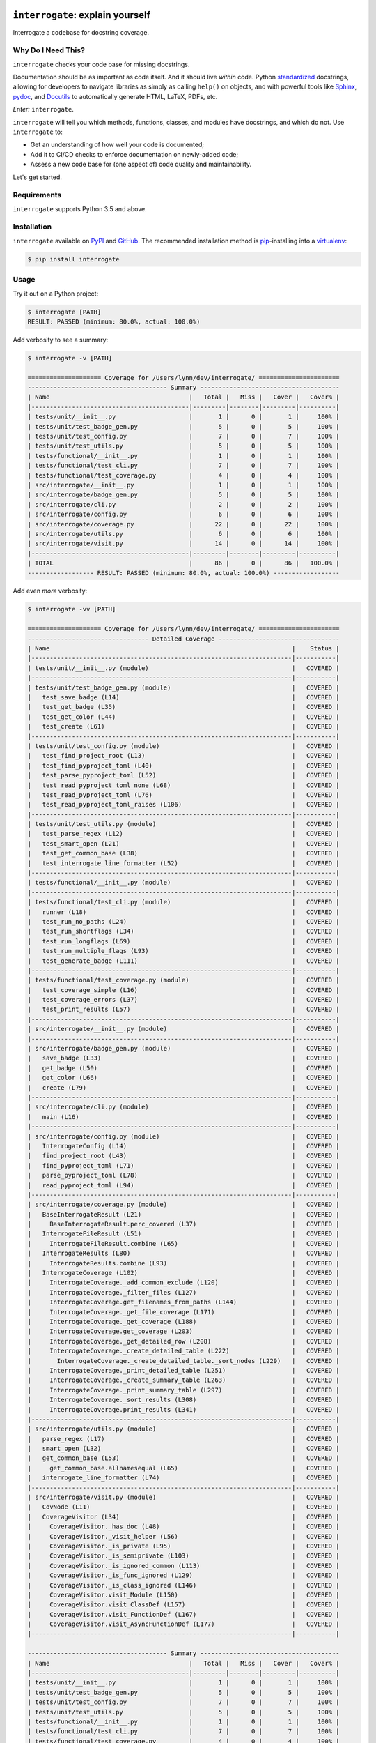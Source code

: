 .. image:: https://interrogate.readthedocs.io/en/latest/_static/logo_pink.png
    :alt: Pink Sloth Logo

=================================
``interrogate``: explain yourself
=================================

.. image:: https://interrogate.readthedocs.io/en/latest/_static/interrogate_badge.svg
   :target: https://github.com/econchick/interrogate
   :alt: Documentation Coverage

.. image:: https://codecov.io/gh/econchick/interrogate/branch/master/graph/badge.svg
   :target: https://codecov.io/gh/econchick/interrogate
   :alt: Testing Coverage

.. image:: https://readthedocs.org/projects/interrogate/badge/?version=latest&style=flat
   :target: https://interrogate.readthedocs.io/en/latest/?badge=latest
   :alt: Documentation Status

.. image:: https://github.com/econchick/interrogate/workflows/CI/badge.svg?branch=master
   :target: https://github.com/econchick/interrogate/actions?workflow=CI
   :alt: CI Status

.. start-readme

Interrogate a codebase for docstring coverage.

Why Do I Need This?
===================

``interrogate`` checks your code base for missing docstrings.

Documentation should be as important as code itself. And it should live *within* code. Python `standardized <https://www.python.org/dev/peps/pep-0257/>`_ docstrings, allowing for developers to navigate libraries as simply as calling ``help()`` on objects, and with powerful tools like `Sphinx <https://www.sphinx-doc.org/en/master/>`_, `pydoc <https://docs.python.org/3/library/pydoc.html>`_, and `Docutils <https://docutils.sourceforge.io/>`_ to automatically generate HTML, LaTeX, PDFs, etc.

*Enter:* ``interrogate``.

``interrogate`` will tell you which methods, functions, classes, and modules have docstrings, and which do not. Use ``interrogate`` to:

* Get an understanding of how well your code is documented;
* Add it to CI/CD checks to enforce documentation on newly-added code;
* Assess a new code base for (one aspect of) code quality and maintainability.

Let's get started.

Requirements
============

``interrogate`` supports Python 3.5 and above.


Installation
============

``interrogate`` available on `PyPI <https://pypi.org/project/interrogate/>`_ and `GitHub <https://github.com/econchick/interrogate>`_. The recommended installation method is `pip <https://pip.pypa.io/en/stable/>`_-installing into a `virtualenv <https://hynek.me/articles/virtualenv-lives/>`_:

.. code-block:: console

    $ pip install interrogate

Usage
=====

Try it out on a Python project:

.. code-block:: console

    $ interrogate [PATH]
    RESULT: PASSED (minimum: 80.0%, actual: 100.0%)


Add verbosity to see a summary:

.. code-block:: console

    $ interrogate -v [PATH]

    ==================== Coverage for /Users/lynn/dev/interrogate/ ======================
    -------------------------------------- Summary --------------------------------------
    | Name                                      |   Total |   Miss |   Cover |   Cover% |
    |-------------------------------------------|---------|--------|---------|----------|
    | tests/unit/__init__.py                    |       1 |      0 |       1 |     100% |
    | tests/unit/test_badge_gen.py              |       5 |      0 |       5 |     100% |
    | tests/unit/test_config.py                 |       7 |      0 |       7 |     100% |
    | tests/unit/test_utils.py                  |       5 |      0 |       5 |     100% |
    | tests/functional/__init__.py              |       1 |      0 |       1 |     100% |
    | tests/functional/test_cli.py              |       7 |      0 |       7 |     100% |
    | tests/functional/test_coverage.py         |       4 |      0 |       4 |     100% |
    | src/interrogate/__init__.py               |       1 |      0 |       1 |     100% |
    | src/interrogate/badge_gen.py              |       5 |      0 |       5 |     100% |
    | src/interrogate/cli.py                    |       2 |      0 |       2 |     100% |
    | src/interrogate/config.py                 |       6 |      0 |       6 |     100% |
    | src/interrogate/coverage.py               |      22 |      0 |      22 |     100% |
    | src/interrogate/utils.py                  |       6 |      0 |       6 |     100% |
    | src/interrogate/visit.py                  |      14 |      0 |      14 |     100% |
    |-------------------------------------------|---------|--------|---------|----------|
    | TOTAL                                     |      86 |      0 |      86 |   100.0% |
    ------------------ RESULT: PASSED (minimum: 80.0%, actual: 100.0%) ------------------


Add even *more* verbosity:


.. code-block:: console

    $ interrogate -vv [PATH]

    ==================== Coverage for /Users/lynn/dev/interrogate/ ======================
    --------------------------------- Detailed Coverage ---------------------------------
    | Name                                                                  |    Status |
    |-----------------------------------------------------------------------|-----------|
    | tests/unit/__init__.py (module)                                       |   COVERED |
    |-----------------------------------------------------------------------|-----------|
    | tests/unit/test_badge_gen.py (module)                                 |   COVERED |
    |   test_save_badge (L14)                                               |   COVERED |
    |   test_get_badge (L35)                                                |   COVERED |
    |   test_get_color (L44)                                                |   COVERED |
    |   test_create (L61)                                                   |   COVERED |
    |-----------------------------------------------------------------------|-----------|
    | tests/unit/test_config.py (module)                                    |   COVERED |
    |   test_find_project_root (L13)                                        |   COVERED |
    |   test_find_pyproject_toml (L40)                                      |   COVERED |
    |   test_parse_pyproject_toml (L52)                                     |   COVERED |
    |   test_read_pyproject_toml_none (L68)                                 |   COVERED |
    |   test_read_pyproject_toml (L76)                                      |   COVERED |
    |   test_read_pyproject_toml_raises (L106)                              |   COVERED |
    |-----------------------------------------------------------------------|-----------|
    | tests/unit/test_utils.py (module)                                     |   COVERED |
    |   test_parse_regex (L12)                                              |   COVERED |
    |   test_smart_open (L21)                                               |   COVERED |
    |   test_get_common_base (L38)                                          |   COVERED |
    |   test_interrogate_line_formatter (L52)                               |   COVERED |
    |-----------------------------------------------------------------------|-----------|
    | tests/functional/__init__.py (module)                                 |   COVERED |
    |-----------------------------------------------------------------------|-----------|
    | tests/functional/test_cli.py (module)                                 |   COVERED |
    |   runner (L18)                                                        |   COVERED |
    |   test_run_no_paths (L24)                                             |   COVERED |
    |   test_run_shortflags (L34)                                           |   COVERED |
    |   test_run_longflags (L69)                                            |   COVERED |
    |   test_run_multiple_flags (L93)                                       |   COVERED |
    |   test_generate_badge (L111)                                          |   COVERED |
    |-----------------------------------------------------------------------|-----------|
    | tests/functional/test_coverage.py (module)                            |   COVERED |
    |   test_coverage_simple (L16)                                          |   COVERED |
    |   test_coverage_errors (L37)                                          |   COVERED |
    |   test_print_results (L57)                                            |   COVERED |
    |-----------------------------------------------------------------------|-----------|
    | src/interrogate/__init__.py (module)                                  |   COVERED |
    |-----------------------------------------------------------------------|-----------|
    | src/interrogate/badge_gen.py (module)                                 |   COVERED |
    |   save_badge (L33)                                                    |   COVERED |
    |   get_badge (L50)                                                     |   COVERED |
    |   get_color (L66)                                                     |   COVERED |
    |   create (L79)                                                        |   COVERED |
    |-----------------------------------------------------------------------|-----------|
    | src/interrogate/cli.py (module)                                       |   COVERED |
    |   main (L16)                                                          |   COVERED |
    |-----------------------------------------------------------------------|-----------|
    | src/interrogate/config.py (module)                                    |   COVERED |
    |   InterrogateConfig (L14)                                             |   COVERED |
    |   find_project_root (L43)                                             |   COVERED |
    |   find_pyproject_toml (L71)                                           |   COVERED |
    |   parse_pyproject_toml (L78)                                          |   COVERED |
    |   read_pyproject_toml (L94)                                           |   COVERED |
    |-----------------------------------------------------------------------|-----------|
    | src/interrogate/coverage.py (module)                                  |   COVERED |
    |   BaseInterrogateResult (L21)                                         |   COVERED |
    |     BaseInterrogateResult.perc_covered (L37)                          |   COVERED |
    |   InterrogateFileResult (L51)                                         |   COVERED |
    |     InterrogateFileResult.combine (L65)                               |   COVERED |
    |   InterrogateResults (L80)                                            |   COVERED |
    |     InterrogateResults.combine (L93)                                  |   COVERED |
    |   InterrogateCoverage (L102)                                          |   COVERED |
    |     InterrogateCoverage._add_common_exclude (L120)                    |   COVERED |
    |     InterrogateCoverage._filter_files (L127)                          |   COVERED |
    |     InterrogateCoverage.get_filenames_from_paths (L144)               |   COVERED |
    |     InterrogateCoverage._get_file_coverage (L171)                     |   COVERED |
    |     InterrogateCoverage._get_coverage (L188)                          |   COVERED |
    |     InterrogateCoverage.get_coverage (L203)                           |   COVERED |
    |     InterrogateCoverage._get_detailed_row (L208)                      |   COVERED |
    |     InterrogateCoverage._create_detailed_table (L222)                 |   COVERED |
    |       InterrogateCoverage._create_detailed_table._sort_nodes (L229)   |   COVERED |
    |     InterrogateCoverage._print_detailed_table (L251)                  |   COVERED |
    |     InterrogateCoverage._create_summary_table (L263)                  |   COVERED |
    |     InterrogateCoverage._print_summary_table (L297)                   |   COVERED |
    |     InterrogateCoverage._sort_results (L308)                          |   COVERED |
    |     InterrogateCoverage.print_results (L341)                          |   COVERED |
    |-----------------------------------------------------------------------|-----------|
    | src/interrogate/utils.py (module)                                     |   COVERED |
    |   parse_regex (L17)                                                   |   COVERED |
    |   smart_open (L32)                                                    |   COVERED |
    |   get_common_base (L53)                                               |   COVERED |
    |     get_common_base.allnamesequal (L65)                               |   COVERED |
    |   interrogate_line_formatter (L74)                                    |   COVERED |
    |-----------------------------------------------------------------------|-----------|
    | src/interrogate/visit.py (module)                                     |   COVERED |
    |   CovNode (L11)                                                       |   COVERED |
    |   CoverageVisitor (L34)                                               |   COVERED |
    |     CoverageVisitor._has_doc (L48)                                    |   COVERED |
    |     CoverageVisitor._visit_helper (L56)                               |   COVERED |
    |     CoverageVisitor._is_private (L95)                                 |   COVERED |
    |     CoverageVisitor._is_semiprivate (L103)                            |   COVERED |
    |     CoverageVisitor._is_ignored_common (L113)                         |   COVERED |
    |     CoverageVisitor._is_func_ignored (L129)                           |   COVERED |
    |     CoverageVisitor._is_class_ignored (L146)                          |   COVERED |
    |     CoverageVisitor.visit_Module (L150)                               |   COVERED |
    |     CoverageVisitor.visit_ClassDef (L157)                             |   COVERED |
    |     CoverageVisitor.visit_FunctionDef (L167)                          |   COVERED |
    |     CoverageVisitor.visit_AsyncFunctionDef (L177)                     |   COVERED |
    |-----------------------------------------------------------------------|-----------|

    -------------------------------------- Summary --------------------------------------
    | Name                                      |   Total |   Miss |   Cover |   Cover% |
    |-------------------------------------------|---------|--------|---------|----------|
    | tests/unit/__init__.py                    |       1 |      0 |       1 |     100% |
    | tests/unit/test_badge_gen.py              |       5 |      0 |       5 |     100% |
    | tests/unit/test_config.py                 |       7 |      0 |       7 |     100% |
    | tests/unit/test_utils.py                  |       5 |      0 |       5 |     100% |
    | tests/functional/__init__.py              |       1 |      0 |       1 |     100% |
    | tests/functional/test_cli.py              |       7 |      0 |       7 |     100% |
    | tests/functional/test_coverage.py         |       4 |      0 |       4 |     100% |
    | src/interrogate/__init__.py               |       1 |      0 |       1 |     100% |
    | src/interrogate/badge_gen.py              |       5 |      0 |       5 |     100% |
    | src/interrogate/cli.py                    |       2 |      0 |       2 |     100% |
    | src/interrogate/config.py                 |       6 |      0 |       6 |     100% |
    | src/interrogate/coverage.py               |      22 |      0 |      22 |     100% |
    | src/interrogate/utils.py                  |       6 |      0 |       6 |     100% |
    | src/interrogate/visit.py                  |      14 |      0 |      14 |     100% |
    |-------------------------------------------|---------|--------|---------|----------|
    | TOTAL                                     |      86 |      0 |      86 |   100.0% |
    ------------------ RESULT: PASSED (minimum: 80.0%, actual: 100.0%) ------------------


Other Usage
===========

Generate a `shields.io <https://shields.io/>`_ badge (like this one! |interrogate-badge| ):

.. code-block:: console

    $ interrogate --generate-badge PATH
    RESULT: PASSED (minimum: 80.0%, actual: 100.0%)
    Generated badge to /Users/lynn/dev/interrogate/docs/_static/interrogate_badge.svg

Add it to your ``tox.ini`` file to enforce a level of coverage:

.. code-block:: ini

    [testenv:doc]
    deps = interrogate
    skip_install = true
    commands =
        interrogate --quiet --fail-under 95 src tests


Use it within your code directly:

.. code-block:: pycon

    >>> from interrogate import coverage
    >>> cov = coverage.InterrogateCoverage(paths=["src"])
    >>> results = cov.get_coverage()
    >>> results
    InterrogateResults(total=51, covered=48, missing=3, skipped=0)


Configure within your ``pyproject.toml``:

.. code-block:: console

    $ interrogate -c pyproject.toml [OPTIONS] [PATHS]...

.. code-block:: toml

    [tool.interrogate]
    ignore-init-method = true
    ignore-init-module = false
    ignore-magic = false
    ignore-semiprivate = false
    ignore-private = false
    ignore-module = false
    fail-under = 95
    exclude = ["setup.py", "docs", "build"]
    ignore-regex = ["^get$", "^mock_.*", ".*BaseClass.*"]
    verbose = 0
    quiet = false


.. end-readme

To view all options available, run ``interrogate --help``:

.. code-block:: console

    interrogate -h
    Usage: interrogate [OPTIONS] [PATHS]...

      Measure and report on documentation coverage in Python modules.

    Options:
      --version                     Show the version and exit.
      -v, --verbose                 Level of verbosity  [default: 0]
      -q, --quiet                   Do not print output  [default: False]
      -f, --fail-under INT | FLOAT  Fail when coverage % is less than a given
                                    amount.  [default: 80.0]

      -e, --exclude PATH            Exclude PATHs of files and/or directories.
                                    Multiple `-e/--exclude` invocations supported.

      -i, --ignore-init-method      Ignore `__init__` method of classes.
                                    [default: False]

      -I, --ignore-init-module      Ignore `__init__.py` modules.  [default:
                                    False]

      -m, --ignore-magic            Ignore all magic methods of classes.
                                    [default: False]

                                    NOTE: This does not include the `__init__`
                                    method. To ignore `__init__` methods, use
                                    `--ignore-init-method`.

      -M, --ignore-module           Ignore module-level docstrings.  [default:
                                    False]

      -p, --ignore-private          Ignore private classes, methods, and functions
                                    starting with two underscores.
                                    [default:False]

                                    NOTE: This does not include magic methods; use
                                    `--ignore-magic` and/or `--ignore-init-method`
                                    instead.

      -s, --ignore-semiprivate      Ignore semiprivate classes, methods, and
                                    functions starting with a single underscore.
                                    [default: False]

      -r, --ignore-regex STR        Regex identifying class, method, and function
                                    names to ignore. Multiple `-r/--ignore-regex`
                                    invocations supported.

      -o, --output FILE             Write output to a given FILE.  [default:
                                    stdout]

      -c, --config FILE             Read configuration from `pyproject.toml`.
      -g, --generate-badge PATH     Generate a 'shields.io' status badge (an SVG
                                    image) in at a given file or directory.
      -h, --help                    Show this message and exit.


.. start-credits

Credits
=======

.. role:: smol

``interrogate`` was inspired by |docstr-coverage|_, which was forked from Alexey "DataGreed" Strelkov's |docstring-coverage|_, which was inspired by a 2004 `recipe from James Harlow <http://code.activestate.com/recipes/355731/>`_ :smol:`(turtles...)`.

The cute |sloth| logo is by `JustineW <https://thenounproject.com/wojcik.justine/>`_ purchased via `the Noun Project <https://thenounproject.com/>`_ (but also available under the `Creative Commons License <https://creativecommons.org/licenses/by/3.0/us/legalcode>`_ with attribution).


.. |interrogate-badge|  image:: https://interrogate.readthedocs.io/en/latest/_static/interrogate_badge.svg
.. |sloth| image:: https://interrogate.readthedocs.io/en/latest/_static/logo_smol.png

.. |docstr-coverage| replace:: ``docstr-coverage``
.. _docstr-coverage: https://pypi.org/project/docstr-coverage
.. |docstring-coverage| replace:: ``docstring-coverage``
.. _docstring-coverage: https://bitbucket.org/DataGreed/docstring-coverage

.. end-credits
